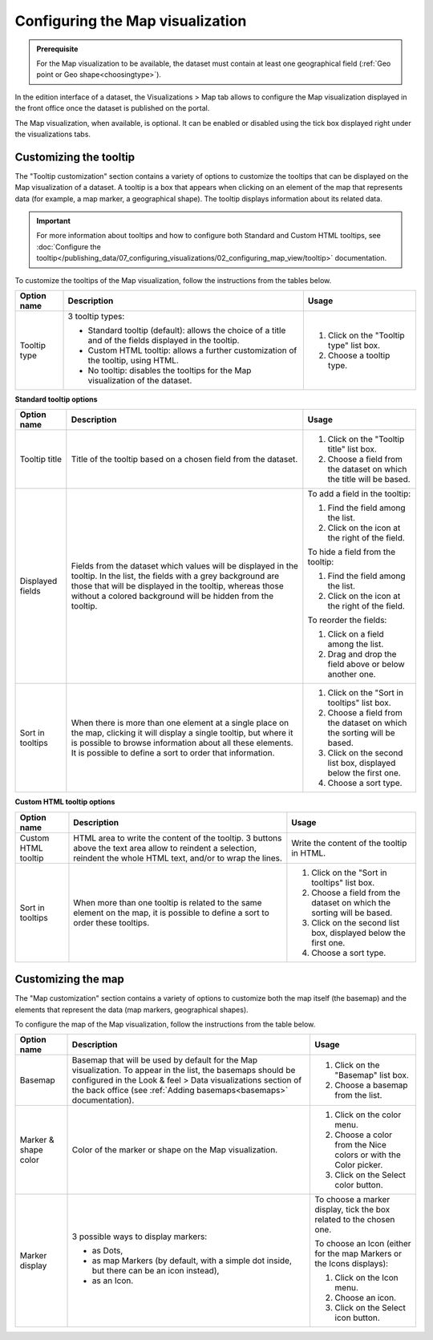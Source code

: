 Configuring the Map visualization
=================================

.. admonition:: Prerequisite
   :class: important

   For the Map visualization to be available, the dataset must contain at least one geographical field (:ref:`Geo point or Geo shape<choosingtype>`).


In the edition interface of a dataset, the Visualizations > Map tab allows to configure the Map visualization displayed in the front office once the dataset is published on the portal.

The Map visualization, when available, is optional. It can be enabled or disabled using the tick box displayed right under the visualizations tabs.

.. image:: images/map_view_configuration.png

Customizing the tooltip
-----------------------

The "Tooltip customization" section contains a variety of options to customize the tooltips that can be displayed on the Map visualization of a dataset. A tooltip is a box that appears when clicking on an element of the map that represents data (for example, a map marker, a geographical shape). The tooltip displays information about its related data.

.. admonition:: Important
   :class: important

   For more information about tooltips and how to configure both Standard and Custom HTML tooltips, see :doc:`Configure the tooltip</publishing_data/07_configuring_visualizations/02_configuring_map_view/tooltip>` documentation.

To customize the tooltips of the Map visualization, follow the instructions from the tables below.

.. list-table::
  :header-rows: 1

  * * Option name
    * Description
    * Usage
  * * Tooltip type
    * 3 tooltip types:

      - Standard tooltip (default): allows the choice of a title and of the fields displayed in the tooltip.
      - Custom HTML tooltip: allows a further customization of the tooltip, using HTML.
      - No tooltip: disables the tooltips for the Map visualization of the dataset.
    * 1. Click on the "Tooltip type" list box.
      2. Choose a tooltip type.

**Standard tooltip options**

.. list-table::
  :header-rows: 1

  * * Option name
    * Description
    * Usage
  * * Tooltip title
    * Title of the tooltip based on a chosen field from the dataset.
    * 1. Click on the "Tooltip title" list box.
      2. Choose a field from the dataset on which the title will be based.
  * * Displayed fields
    * Fields from the dataset which values will be displayed in the tooltip. In the list, the fields with a grey background are those that will be displayed in the tooltip, whereas those without a colored background will be hidden from the tooltip.
    * To add a field in the tooltip:

      1. Find the field among the list.
      2. Click on the |icon-plus| icon at the right of the field.

      To hide a field from the tooltip:

      1. Find the field among the list.
      2. Click on the |icon-cross| icon at the right of the field.

      To reorder the fields:

      1. Click on a field among the list.
      2. Drag and drop the field above or below another one.
  * * Sort in tooltips
    * When there is more than one element at a single place on the map, clicking it will display a single tooltip, but where it is possible to browse information about all these elements. It is possible to define a sort to order that information.
    * 1. Click on the "Sort in tooltips" list box.
      2. Choose a field from the dataset on which the sorting will be based.
      3. Click on the second list box, displayed below the first one.
      4. Choose a sort type.

**Custom HTML tooltip options**

.. list-table::
  :header-rows: 1

  * * Option name
    * Description
    * Usage
  * * Custom HTML tooltip
    * HTML area to write the content of the tooltip. 3 buttons above the text area allow to reindent a selection, reindent the whole HTML text, and/or to wrap the lines.
    * Write the content of the tooltip in HTML.
  * * Sort in tooltips
    * When more than one tooltip is related to the same element on the map, it is possible to define a sort to order these tooltips.
    * 1. Click on the "Sort in tooltips" list box.
      2. Choose a field from the dataset on which the sorting will be based.
      3. Click on the second list box, displayed below the first one.
      4. Choose a sort type.


Customizing the map
-------------------

The "Map customization" section contains a variety of options to customize both the map itself (the basemap) and the elements that represent the data (map markers, geographical shapes).

To configure the map of the Map visualization, follow the instructions from the table below.

.. list-table::
  :header-rows: 1

  * * Option name
    * Description
    * Usage
  * * Basemap
    * Basemap that will be used by default for the Map visualization. To appear in the list, the basemaps should be configured in the Look & feel > Data visualizations section of the back office (see :ref:`Adding basemaps<basemaps>` documentation).
    * 1. Click on the "Basemap" list box.
      2. Choose a basemap from the list.
  * * Marker & shape color
    * Color of the marker or shape on the Map visualization.
    * 1. Click on the color menu.
      2. Choose a color from the Nice colors or with the Color picker.
      3. Click on the Select color button.
  * * Marker display
    * 3 possible ways to display markers:

      - as Dots,
      - as map Markers (by default, with a simple dot inside, but there can be an icon instead),
      - as an Icon.
    * To choose a marker display, tick the box related to the chosen one.

      To choose an Icon (either for the map Markers or the Icons displays):

      1. Click on the Icon menu.
      2. Choose an icon.
      3. Click on the Select icon button.





.. |icon-cross| image:: images/icon_cross.png
    :width: 13px
    :height: 13px

.. |icon-plus| image:: images/icon_plus.png
    :width: 15px
    :height: 14px
